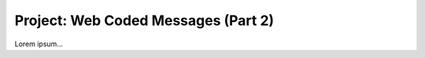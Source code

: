 .. _web-caesar-part2:

Project: Web Coded Messages (Part 2)
====================================

Lorem ipsum...
